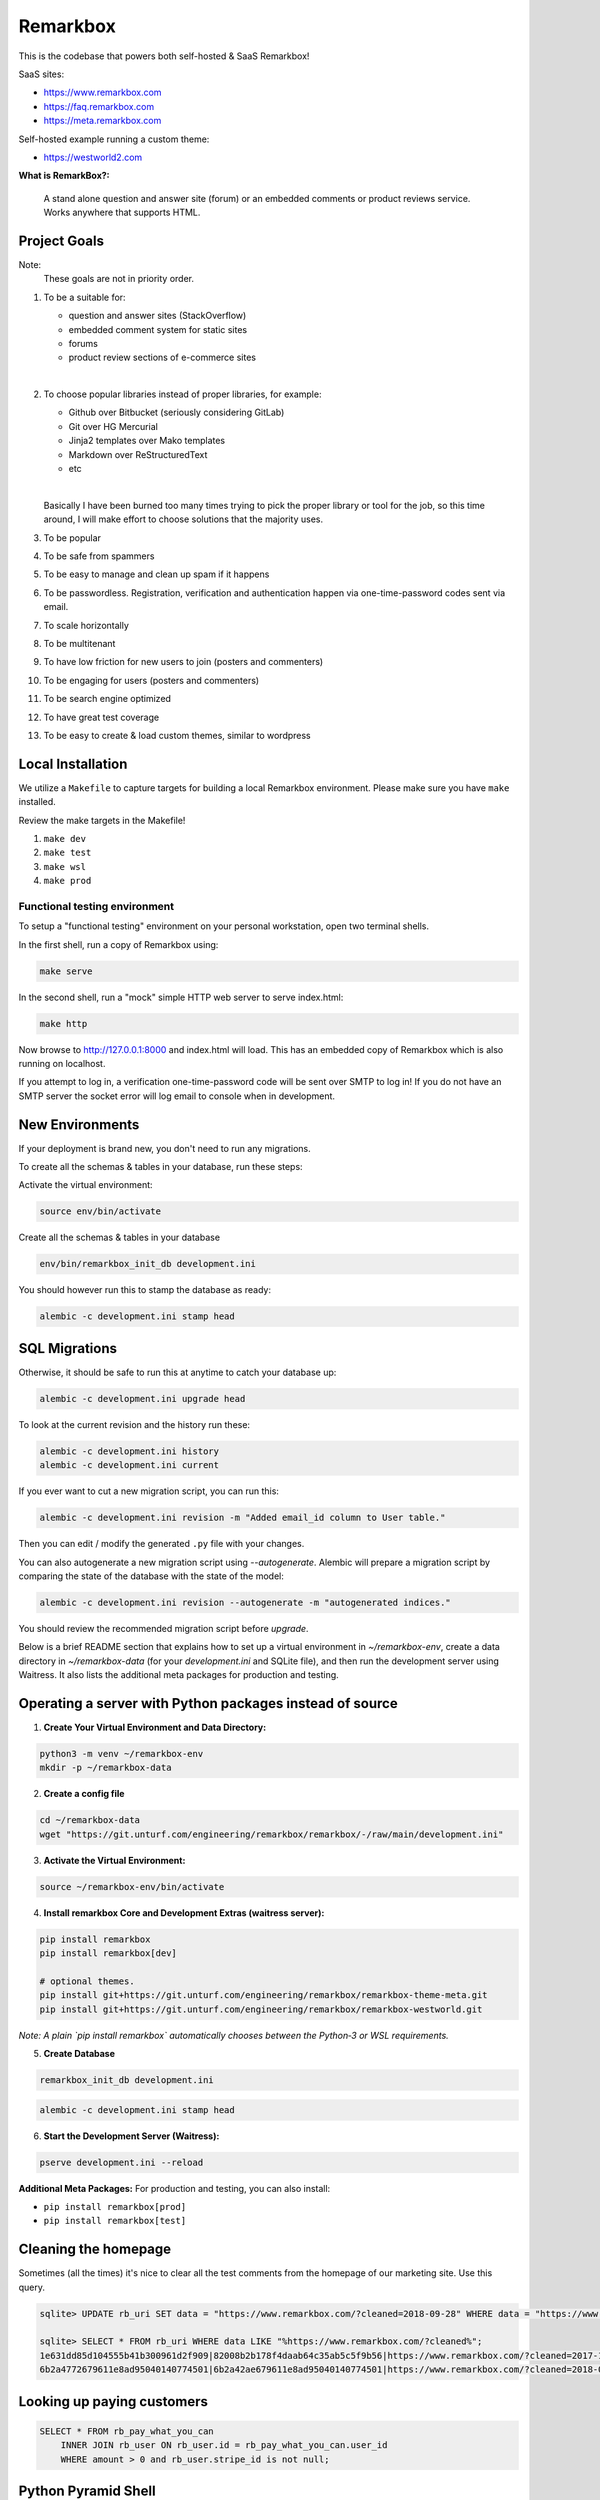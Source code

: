 Remarkbox
#########

This is the codebase that powers both self-hosted & SaaS Remarkbox!

SaaS sites:

* https://www.remarkbox.com
* https://faq.remarkbox.com
* https://meta.remarkbox.com

Self-hosted example running a custom theme:

* https://westworld2.com

**What is RemarkBox?:**

  A stand alone question and answer site (forum) or an embedded comments or product reviews service.
  Works anywhere that supports HTML.

Project Goals
=============

Note:
  These goals are not in priority order.

#. To be a suitable for:

   * question and answer sites (StackOverflow)
   * embedded comment system for static sites
   * forums
   * product review sections of e-commerce sites

   |

#. To choose popular libraries instead of proper libraries, for example:

   * Github over Bitbucket (seriously considering GitLab)
   * Git over HG Mercurial
   * Jinja2 templates over Mako templates
   * Markdown over ReStructuredText
   * etc

   |

   Basically I have been burned too many times trying to pick the proper
   library or tool for the job, so this time around, I will make effort
   to choose solutions that the majority uses.

#. To be popular

#. To be safe from spammers

#. To be easy to manage and clean up spam if it happens

#. To be passwordless. Registration, verification and authentication happen via one-time-password codes sent via email.

#. To scale horizontally

#. To be multitenant

#. To have low friction for new users to join (posters and commenters)

#. To be engaging for users (posters and commenters)

#. To be search engine optimized

#. To have great test coverage

#. To be easy to create & load custom themes, similar to wordpress



Local Installation
==================

We utilize a ``Makefile`` to capture targets for building a local Remarkbox environment. Please make sure you have ``make`` installed.

Review the make targets in the Makefile!

#. ``make dev``
#. ``make test``
#. ``make wsl``
#. ``make prod``


Functional testing environment
-------------------------------

To setup a "functional testing" environment on your personal workstation, open two terminal shells.

In the first shell, run a copy of Remarkbox using:

.. code-block:: bash

 make serve

In the second shell, run a "mock" simple HTTP web server to serve index.html:

.. code-block:: bash

 make http

Now browse to http://127.0.0.1:8000 and index.html will load.
This has an embedded copy of Remarkbox which is also running on localhost.

If you attempt to log in, a verification one-time-password code will be sent over SMTP to log in!
If you do not have an SMTP server the socket error will log email to console when in development.


New Environments
================

If your deployment is brand new, you don't need to run any migrations.

To create all the schemas & tables in your database, run these steps:

Activate the virtual environment:

.. code-block:: bash

 source env/bin/activate
   
Create all the schemas & tables in your database

.. code-block:: bash

 env/bin/remarkbox_init_db development.ini

You should however run this to stamp the database as ready:

.. code-block:: bash

 alembic -c development.ini stamp head


SQL Migrations
===============

Otherwise, it should be safe to run this at anytime to catch your database up:

.. code-block:: bash

 alembic -c development.ini upgrade head

To look at the current revision and the history run these:

.. code-block:: bash

 alembic -c development.ini history
 alembic -c development.ini current

If you ever want to cut a new migration script, you can run this:

.. code-block:: bash

 alembic -c development.ini revision -m "Added email_id column to User table."

Then you can edit / modify the generated ``.py`` file with your changes.

You can also autogenerate a new migration script using `--autogenerate`.
Alembic will prepare a migration script by comparing the state of the
database with the state of the model:

.. code-block:: bash

  alembic -c development.ini revision --autogenerate -m "autogenerated indices."

You should review the recommended migration script before `upgrade`.

Below is a brief README section that explains how to set up a virtual environment in `~/remarkbox-env`, create a data directory in `~/remarkbox-data` (for your `development.ini` and SQLite file), and then run the development server using Waitress. It also lists the additional meta packages for production and testing.


Operating a server with Python packages instead of source
==================================================================

1. **Create Your Virtual Environment and Data Directory:**

.. code-block:: bash

   python3 -m venv ~/remarkbox-env
   mkdir -p ~/remarkbox-data

2. **Create a config file**

.. code-block:: bash

   cd ~/remarkbox-data
   wget "https://git.unturf.com/engineering/remarkbox/remarkbox/-/raw/main/development.ini"

3. **Activate the Virtual Environment:**

.. code-block:: bash

   source ~/remarkbox-env/bin/activate

4. **Install remarkbox Core and Development Extras (waitress server):**

.. code-block:: bash

   pip install remarkbox
   pip install remarkbox[dev]

   # optional themes.
   pip install git+https://git.unturf.com/engineering/remarkbox/remarkbox-theme-meta.git
   pip install git+https://git.unturf.com/engineering/remarkbox/remarkbox-westworld.git

*Note: A plain `pip install remarkbox` automatically chooses between the Python‑3 or WSL requirements.*

5. **Create Database**

.. code-block:: bash

   remarkbox_init_db development.ini

.. code-block:: bash

   alembic -c development.ini stamp head

6. **Start the Development Server (Waitress):**

.. code-block:: bash

   pserve development.ini --reload

**Additional Meta Packages:**  
For production and testing, you can also install:

- ``pip install remarkbox[prod]``
- ``pip install remarkbox[test]``



Cleaning the homepage
========================

Sometimes (all the times) it's nice to clear all the test comments from
the homepage of our marketing site. Use this query.

.. code-block:: sql

  sqlite> UPDATE rb_uri SET data = "https://www.remarkbox.com/?cleaned=2018-09-28" WHERE data = "https://www.remarkbox.com/";
  
  sqlite> SELECT * FROM rb_uri WHERE data LIKE "%https://www.remarkbox.com/?cleaned%";
  1e631dd85d104555b41b300961d2f909|82008b2b178f4daab64c35ab5c5f9b56|https://www.remarkbox.com/?cleaned=2017-11-01
  6b2a4772679611e8ad95040140774501|6b2a42ae679611e8ad95040140774501|https://www.remarkbox.com/?cleaned=2018-09-28



Looking up paying customers
==============================

.. code-block:: sql


 SELECT * FROM rb_pay_what_you_can
     INNER JOIN rb_user ON rb_user.id = rb_pay_what_you_can.user_id
     WHERE amount > 0 and rb_user.stripe_id is not null;



Python Pyramid Shell
==========================

If you want to use an interactive Python interpreter to interact with the Remarkbox app/models and database:

.. code-block:: bash

 pshell development.ini

Here is a full `pshell` script to modify every `Node` who has a `Uri`:

.. code-block:: python

 # begin the database transaction.
 request.tm.begin()

 # get all Uri objects.
 uris = m.uri.get_all_uris(request.dbsession)

 # iterate over all Uri objects.
 for uri in uris:
     # modify the Uri's related Node.
     uri.node.has_uri = True
     # add the related Node object to the sqlalchemy session.
     request.dbsession.add(uri.node)

 # flush / commit all changes stored the sqlalchemy session.
 request.dbsession.flush()

 # commit/close the database transaction to really make changes.
 request.tm.commit()

Contributing
===================

* Establish communication with Russell or another admin to bless your git.unturf.com gitlab account & put you into the proper roles.
* Russell should see your account request but due to spam you have to ask him directly for approval via email or some other means of comms.
* Clone repo & make commits
* Create merge requests, we automatically run the unit & headless functional tests on each commit
* On merge we release to the production site & see the change across users.

Optionally, format your code.

This is not set in stone, but if you want to use a formatter this is the path for now!

**Python**
  black (manual)

**Jinja2**
  None (not needed, neither is an HTML formatter)

**JavaScript**
  Prettier or biome (manual)

**CSS**
  Prettier or biome (manual)

Licence
=====================

All code contributed goes into the public domain.

Original Developer:
  Russell Ballestrini (https://russell.ballestrini.net)
